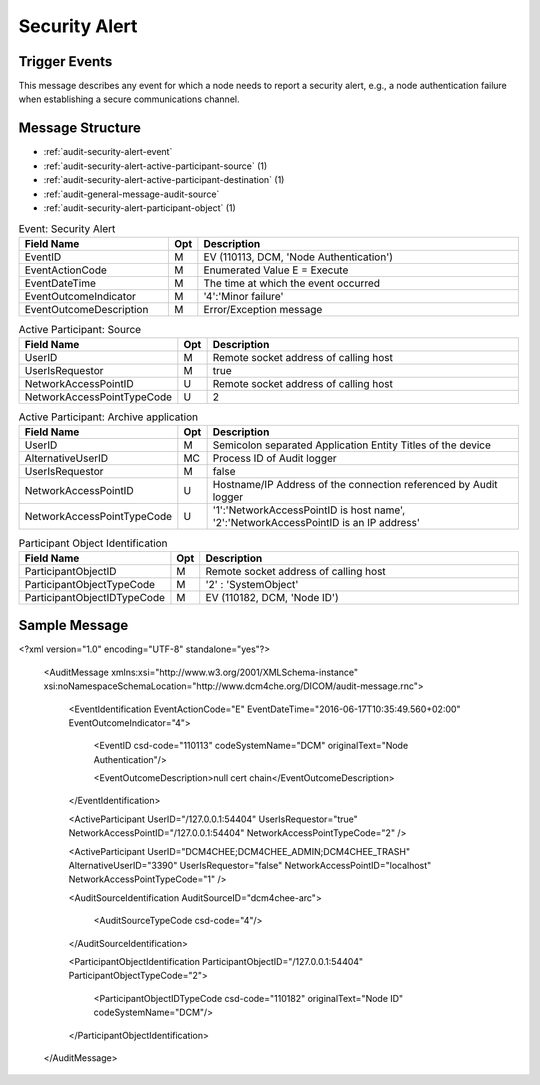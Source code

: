 Security Alert
==============

Trigger Events
--------------

This message describes any event for which a node needs to report a security alert, e.g., a node authentication failure
when establishing a secure communications channel.

Message Structure
-----------------

- :ref:`audit-security-alert-event`
- :ref:`audit-security-alert-active-participant-source` (1)
- :ref:`audit-security-alert-active-participant-destination` (1)
- :ref:`audit-general-message-audit-source`
- :ref:`audit-security-alert-participant-object` (1)

.. csv-table:: Event: Security Alert
   :name: audit-security-alert-event
   :widths: 30, 5, 65
   :header: "Field Name", "Opt", "Description"

         "EventID", "M", "EV (110113, DCM, 'Node Authentication')"
         "EventActionCode", "M", "Enumerated Value E = Execute"
         "EventDateTime", "M", "The time at which the event occurred"
         "EventOutcomeIndicator", "M", "'4':'Minor failure'"
         "EventOutcomeDescription", "M", "Error/Exception message"

.. csv-table:: Active Participant: Source
   :name: audit-security-alert-active-participant-source
   :widths: 30, 5, 65
   :header: "Field Name", "Opt", "Description"

         "UserID", "M", "Remote socket address of calling host"
         "UserIsRequestor", "M", "true"
         "NetworkAccessPointID", "U", "Remote socket address of calling host"
         "NetworkAccessPointTypeCode", "U", "2"

.. csv-table:: Active Participant: Archive application
   :name: audit-security-alert-active-participant-destination
   :widths: 30, 5, 65
   :header: "Field Name", "Opt", "Description"

         "UserID", "M", "Semicolon separated Application Entity Titles of the device"
         "AlternativeUserID", "MC", "Process ID of Audit logger"
         "UserIsRequestor", "M", "false"
         "NetworkAccessPointID", "U", "Hostname/IP Address of the connection referenced by Audit logger"
         "NetworkAccessPointTypeCode", "U", "'1':'NetworkAccessPointID is host name', '2':'NetworkAccessPointID is an IP address'"

.. csv-table:: Participant Object Identification
   :name: audit-security-alert-participant-object
   :widths: 30, 5, 65
   :header: "Field Name", "Opt", "Description"

         "ParticipantObjectID", "M", "Remote socket address of calling host"
         "ParticipantObjectTypeCode", "M", "'2' : 'SystemObject'"
         "ParticipantObjectIDTypeCode", "M", "EV (110182, DCM, 'Node ID')"

Sample Message
--------------

<?xml version="1.0" encoding="UTF-8" standalone="yes"?>

    <AuditMessage xmlns:xsi="http://www.w3.org/2001/XMLSchema-instance" xsi:noNamespaceSchemaLocation="http://www.dcm4che.org/DICOM/audit-message.rnc">

        <EventIdentification EventActionCode="E" EventDateTime="2016-06-17T10:35:49.560+02:00" EventOutcomeIndicator="4">

            <EventID csd-code="110113" codeSystemName="DCM" originalText="Node Authentication"/>

            <EventOutcomeDescription>null cert chain</EventOutcomeDescription>

        </EventIdentification>

        <ActiveParticipant UserID="/127.0.0.1:54404" UserIsRequestor="true" NetworkAccessPointID="/127.0.0.1:54404" NetworkAccessPointTypeCode="2" />

        <ActiveParticipant UserID="DCM4CHEE;DCM4CHEE_ADMIN;DCM4CHEE_TRASH" AlternativeUserID="3390" UserIsRequestor="false" NetworkAccessPointID="localhost" NetworkAccessPointTypeCode="1" />

        <AuditSourceIdentification AuditSourceID="dcm4chee-arc">

            <AuditSourceTypeCode csd-code="4"/>

        </AuditSourceIdentification>

        <ParticipantObjectIdentification ParticipantObjectID="/127.0.0.1:54404" ParticipantObjectTypeCode="2">

            <ParticipantObjectIDTypeCode csd-code="110182" originalText="Node ID" codeSystemName="DCM"/>

        </ParticipantObjectIdentification>

    </AuditMessage>